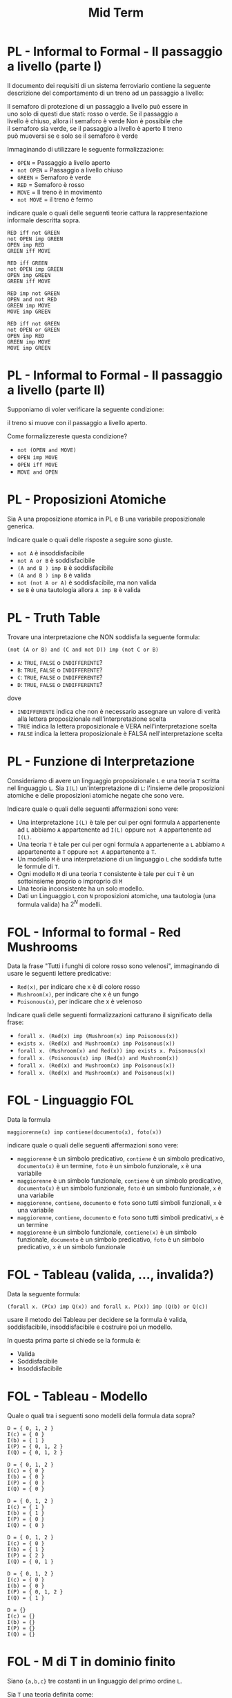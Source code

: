#+TITLE: Mid Term
#+STARTUP: showall
#+COLUMNS: %40ITEM %20CATEGORY %20SUBCATEGORY %10POINTS
#+HTML_HEAD: <link rel="stylesheet" href="../../assets/css/main.css">

* PL - Informal to Formal - Il passaggio a livello (parte I)
  :PROPERTIES:
  :POINTS:   4.00
  :CATEGORY: PL
  :SUBCATEGORY: Informal to formal
  :END:
  

Il documento dei requisiti di un sistema ferroviario contiene la
seguente descrizione del comportamento di un treno ad un passaggio a
livello:

#+begin_verse
   Il semaforo di protezione di un passaggio a livello può essere in
   uno solo di questi due stati: rosso o verde.  Se il passaggio a
   livello è chiuso, allora il semaforo è verde Non è possibile che
   il semaforo sia verde, se il passaggio a livello è aperto Il treno
   può muoversi se e solo se il semaforo è verde
#+end_verse

Immaginando di utilizzare le seguente formalizzazione:

- =OPEN= = Passaggio a livello aperto
- =not OPEN= = Passaggio a livello chiuso
- =GREEN= = Semaforo è verde
- =RED= = Semaforo è rosso
- =MOVE= = Il treno è in movimento
- =not MOVE= = il treno è fermo

indicare quale o quali delle seguenti teorie cattura la
rappresentazione informale descritta sopra.

#+begin_example
  RED iff not GREEN
  not OPEN imp GREEN
  OPEN imp RED
  GREEN iff MOVE
#+end_example

#+begin_example
  RED iff GREEN
  not OPEN imp GREEN
  OPEN imp GREEN
  GREEN iff MOVE
#+end_example

#+begin_example
  RED imp not GREEN
  OPEN and not RED
  GREEN imp MOVE
  MOVE imp GREEN
#+end_example

#+begin_example
  RED iff not GREEN
  not OPEN or GREEN
  OPEN imp RED
  GREEN imp MOVE
  MOVE imp GREEN
#+end_example

* PL - Informal to Formal - Il passaggio a livello (parte II)
  :PROPERTIES:
  :POINTS:   1.00
  :CATEGORY: PL
  :SUBCATEGORY: Informal to formal
  :END:

Supponiamo di voler verificare la seguente condizione:

#+begin_verse
  il treno si muove con il passaggio a livello aperto.
#+end_verse

Come formalizzereste questa condizione?

- =not (OPEN and MOVE)=
- =OPEN imp MOVE=
- =OPEN iff MOVE=
- =MOVE and OPEN=

* PL - Proposizioni Atomiche
  :PROPERTIES:
  :POINTS:   3.00
  :CATEGORY: PL
  :SUBCATEGORY: Theory
  :END:

Sia A una proposizione atomica in PL e B una variabile proposizionale
generica.

Indicare quale o quali delle risposte a seguire sono giuste.

- =not A= è insoddisfacibile
- =not A or B= è soddisfacibile
- =(A and B ) imp B= è soddisfacibile
- =(A and B ) imp B= è valida 
- =not (not A or A)= è soddisfacibile, ma non valida
- se =B= è una tautologia allora =A imp B= è valida  

* PL - Truth Table
  :PROPERTIES:
  :POINTS: 5.00
  :CATEGORY: PL
  :SUBCATEGORY: Truth Table
  :END:

Trovare una interpretazione che NON soddisfa la seguente formula:

#+begin_verse
=(not (A or B) and (C and not D)) imp (not C or B)=
#+end_verse

- =A=: =TRUE=, =FALSE= o =INDIFFERENTE=?
- =B=: =TRUE=, =FALSE= o =INDIFFERENTE=?
- =C=: =TRUE=, =FALSE= o =INDIFFERENTE=? 
- =D=: =TRUE=, =FALSE= o =INDIFFERENTE=?

dove

- =INDIFFERENTE= indica che non è necessario assegnare un valore di verità
  alla lettera proposizionale nell'interpretazione scelta
- =TRUE= indica la lettera proposizionale è VERA nell'interpretazione scelta
- =FALSE= indica la lettera proposizionale è FALSA nell'interpretazione scelta  

* PL - Funzione di Interpretazione
  :PROPERTIES:
  :POINTS:   3.00
  :CATEGORY: PL
  :SUBCATEGORY: Theory
  :END:


Consideriamo di avere un linguaggio proposizionale =L= e una teoria =T=
scritta nel linguaggio =L=. Sia =I(L)= un'interpretazione di =L=: l'insieme
delle proposizioni atomiche e delle proposizioni atomiche negate che
sono vere.

Indicare quale o quali delle seguenti affermazioni sono vere:

- Una interpretazione =I(L)= è tale per cui per ogni formula =A= appartenente
  ad =L= abbiamo =A= appartenente ad =I(L)= oppure =not A= appartenente ad
  =I(L)=.
- Una teoria =T= è tale per cui per ogni formula =A= appartenente a =L=
  abbiamo =A= appartenente a =T= oppure =not A= appartenente a =T=.
- Un modello =M= è una interpretazione di un linguaggio =L= che soddisfa tutte
  le formule di =T=.
- Ogni modello =M= di una teoria =T= consistente è tale per cui =T= è un
  sottoinsieme proprio o improprio di =M=
- Una teoria inconsistente ha un solo modello.
- Dati un Linguaggio =L= con =N= proposizioni atomiche, una tautologia
  (una formula valida) ha $2^N$ modelli.

* FOL - Informal to formal - Red Mushrooms
  :PROPERTIES:
  :POINTS:   4.00
  :CATEGORY: FOL
  :SUBCATEGORY: Informal to formal
  :END:


Data la frase "Tutti i funghi di colore rosso sono velenosi",
immaginando di usare le seguenti lettere predicative:

- =Red(x)=, per indicare che x è di colore rosso
- =Mushroom(x)=, per indicare che x è un fungo
- =Poisonous(x)=, per indicare che x è velenoso

Indicare quali delle seguenti formalizzazioni catturano il significato
della frase:

- =forall x. (Red(x) imp (Mushroom(x) imp Poisonous(x))=
- =exists x. (Red(x) and Mushroom(x) imp Poisonous(x))=
- =forall x. (Mushroom(x) and Red(x)) imp exists x. Poisonous(x)=
- =forall x. (Poisonous(x) imp (Red(x) and Mushroom(x))=
- =forall x. (Red(x) and Mushroom(x) imp Poisonous(x))=
- =forall x. (Red(x) and Mushroom(x) and Poisonous(x))=

* FOL - Linguaggio FOL
  :PROPERTIES:
  :POINTS:   2.00
  :CATEGORY: FOL
  :SUBCATEGORY: Theory
  :END:

Data la formula

#+begin_verse
=maggiorenne(x) imp contiene(documento(x), foto(x))=
#+end_verse

indicare quale o quali delle seguenti affermazioni sono vere:

- =maggiorenne= è un simbolo predicativo, =contiene= è un simbolo predicativo,
  =documento(x)= è un termine, =foto= è un simbolo funzionale, =x= è una
  variabile
- =maggiorenne= è un simbolo funzionale, =contiene= è un simbolo predicativo,
  =documento(x)= è un simbolo funzionale, =foto= è un simbolo funzionale, =x=
  è una variabile
- =maggiorenne=, =contiene=, =documento= e =foto= sono tutti simboli
  funzionali, =x= è una variabile
- =maggiorenne=, =contiene=, =documento= e =foto= sono tutti simboli
  predicativi, =x= è un termine
- =maggiorenne= è un simbolo funzionale, =contiene(x)= è un simbolo
  funzionale, =documento= è un simbolo predicativo, =foto= è un simbolo
  predicativo, =x= è un simbolo funzionale

* FOL - Tableau (valida, ..., invalida?)
  :PROPERTIES:
  :POINTS:   3.00
  :CATEGORY: FOL
  :SUBCATEGORY: Tableau
  :END:

Data la seguente formula:

#+begin_verse
=(forall x. (P(x) imp Q(x)) and forall x. P(x)) imp (Q(b) or Q(c))=
#+end_verse

usare il metodo dei Tableau per decidere se la formula è valida,
soddisfacibile, insoddisfacibile e costruire poi un modello.

In questa prima parte si chiede se la formula è:

- Valida
- Soddisfacibile
- Insoddisfacibile

* FOL - Tableau - Modello
  :PROPERTIES:
  :POINTS:   2.00
  :CATEGORY: FOL
  :SUBCATEGORY: Tableau
  :END:

Quale o quali tra i seguenti sono modelli della formula data sopra?


#+begin_example
D = { 0, 1, 2 }
I(c) = { 0 }
I(b) = { 1 }
I(P) = { 0, 1, 2 }
I(Q) = { 0, 1, 2 }
#+end_example

#+begin_example
D = { 0, 1, 2 }
I(c) = { 0 }
I(b) = { 0 }
I(P) = { 0 }
I(Q) = { 0 }
#+end_example

#+begin_example
D = { 0, 1, 2 }
I(c) = { 1 }
I(b) = { 1 }
I(P) = { 0 }
I(Q) = { 0 }
#+end_example

#+begin_example
D = { 0, 1, 2 }
I(c) = { 0 }
I(b) = { 1 }
I(P) = { 2 }
I(Q) = { 0, 1 }
#+end_example

#+begin_example
D = { 0, 1, 2 }
I(c) = { 0 }
I(b) = { 0 }
I(P) = { 0, 1, 2 }
I(Q) = { 1 }
#+end_example

#+begin_example
D = {}
I(c) = {}
I(b) = {}
I(P) = {}
I(Q) = {}  
#+end_example

* FOL - M di T in dominio finito
  :PROPERTIES:
  :POINTS:   4.00
  :CATEGORY: FOL
  :SUBCATEGORY: Theory
  :END:

Siano ={a,b,c}= tre costanti in un linguaggio del primo ordine =L=.

Sia =T= una teoria definita come:

#+begin_verse
  =T = { forall x.y. P(x,y) }=
#+end_verse

Con riferimento ad un modello =M= di =T= con un dominio finito con soli due
elementi, quale o quali delle seguenti formule sono vere in =M= se e solo se =T= è
vera in =M=?

- =P(a,a) and P(b,b) and P(c,c)=
- =(P(a,a) and P(b,b)) or (P(a,a) and P(c,c)) or (P(b,b) and P(c,c))=
- =P(a,a) and P(a,b) and P(a,c) and P(b,a) and P(b,b) and P(b,c) and P(c,a) and P(c,b) and P(c,c)=
- =P(a,a) and P(a,c) and P(c,a) and P(c,c)=
- =P(b,b) and P(b,c) and P(c,b) and P(c,c)=
- =P(b,b) and P(b,c) and P(c,b) and P(c,c) and not P(a,c)=

* PL - CNF
  :PROPERTIES:
  :POINTS:   3.00
  :CATEGORY: PL
  :SUBCATEGORY: CNF
  :END:

Data la formula WFF:

#+begin_verse
  =(A iff B) or C=
#+end_verse

dire quale o quali delle seguenti formule sono riformulazioni in CNF di WFF

- =(not A or B or C) and (not B or A or C)=
- =(C or A or not B or C) and (B or not A or C)=
- =(not B or A or C) and (A or B or not C)=
- =(B or not A or not C) and (not B or A or C)=
  
* PL - DPLL Sequence
  :PROPERTIES:
  :POINTS:   3.00
  :CATEGORY: PL
  :SUBCATEGORY: DPLL
  :END:

Data la formula:

#+begin_verse
=(not A or B or D) and (A or not C) and (D or C)=
#+end_verse

quale o quali tra le seguenti sequenze di assegnazioni di letterali potrebbe
essere generata da DPLL?

*Note.* Le assegnazioni sono mostrate nell'ordine: quindi

#+begin_example
C
D
A
#+end_example

significa: prima =C=, poi =D=, poi =A=

Scegli una o più tra le seguenti:

#+begin_example
D
not C
#+end_example

#+begin_example
C
A
B
#+end_example

#+begin_example
C
A
D
#+end_example

#+begin_example
C
A
not B
#+end_example

#+begin_example
C
B
A
#+end_example
